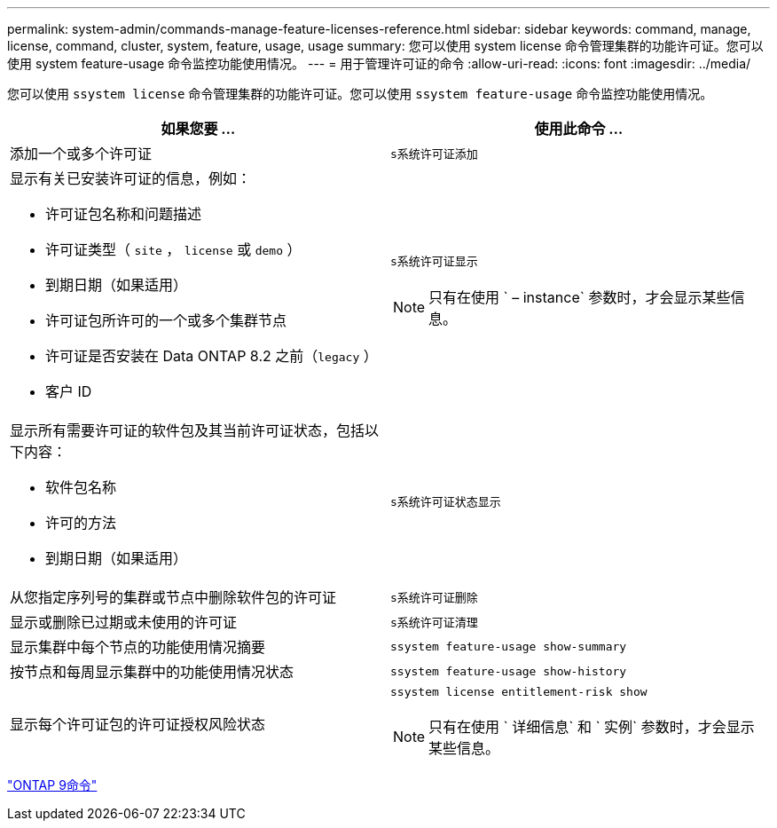 ---
permalink: system-admin/commands-manage-feature-licenses-reference.html 
sidebar: sidebar 
keywords: command, manage, license, command, cluster, system, feature, usage, usage 
summary: 您可以使用 system license 命令管理集群的功能许可证。您可以使用 system feature-usage 命令监控功能使用情况。 
---
= 用于管理许可证的命令
:allow-uri-read: 
:icons: font
:imagesdir: ../media/


[role="lead"]
您可以使用 `ssystem license` 命令管理集群的功能许可证。您可以使用 `ssystem feature-usage` 命令监控功能使用情况。

|===
| 如果您要 ... | 使用此命令 ... 


 a| 
添加一个或多个许可证
 a| 
`s系统许可证添加`



 a| 
显示有关已安装许可证的信息，例如：

* 许可证包名称和问题描述
* 许可证类型（ `site` ， `license` 或 `demo` ）
* 到期日期（如果适用）
* 许可证包所许可的一个或多个集群节点
* 许可证是否安装在 Data ONTAP 8.2 之前（`legacy` ）
* 客户 ID

 a| 
`s系统许可证显示`

[NOTE]
====
只有在使用 ` – instance` 参数时，才会显示某些信息。

====


 a| 
显示所有需要许可证的软件包及其当前许可证状态，包括以下内容：

* 软件包名称
* 许可的方法
* 到期日期（如果适用）

 a| 
`s系统许可证状态显示`



 a| 
从您指定序列号的集群或节点中删除软件包的许可证
 a| 
`s系统许可证删除`



 a| 
显示或删除已过期或未使用的许可证
 a| 
`s系统许可证清理`



 a| 
显示集群中每个节点的功能使用情况摘要
 a| 
`ssystem feature-usage show-summary`



 a| 
按节点和每周显示集群中的功能使用情况状态
 a| 
`ssystem feature-usage show-history`



 a| 
显示每个许可证包的许可证授权风险状态
 a| 
`ssystem license entitlement-risk show`

[NOTE]
====
只有在使用 ` 详细信息` 和 ` 实例` 参数时，才会显示某些信息。

====
|===
http://docs.netapp.com/ontap-9/topic/com.netapp.doc.dot-cm-cmpr/GUID-5CB10C70-AC11-41C0-8C16-B4D0DF916E9B.html["ONTAP 9命令"^]

